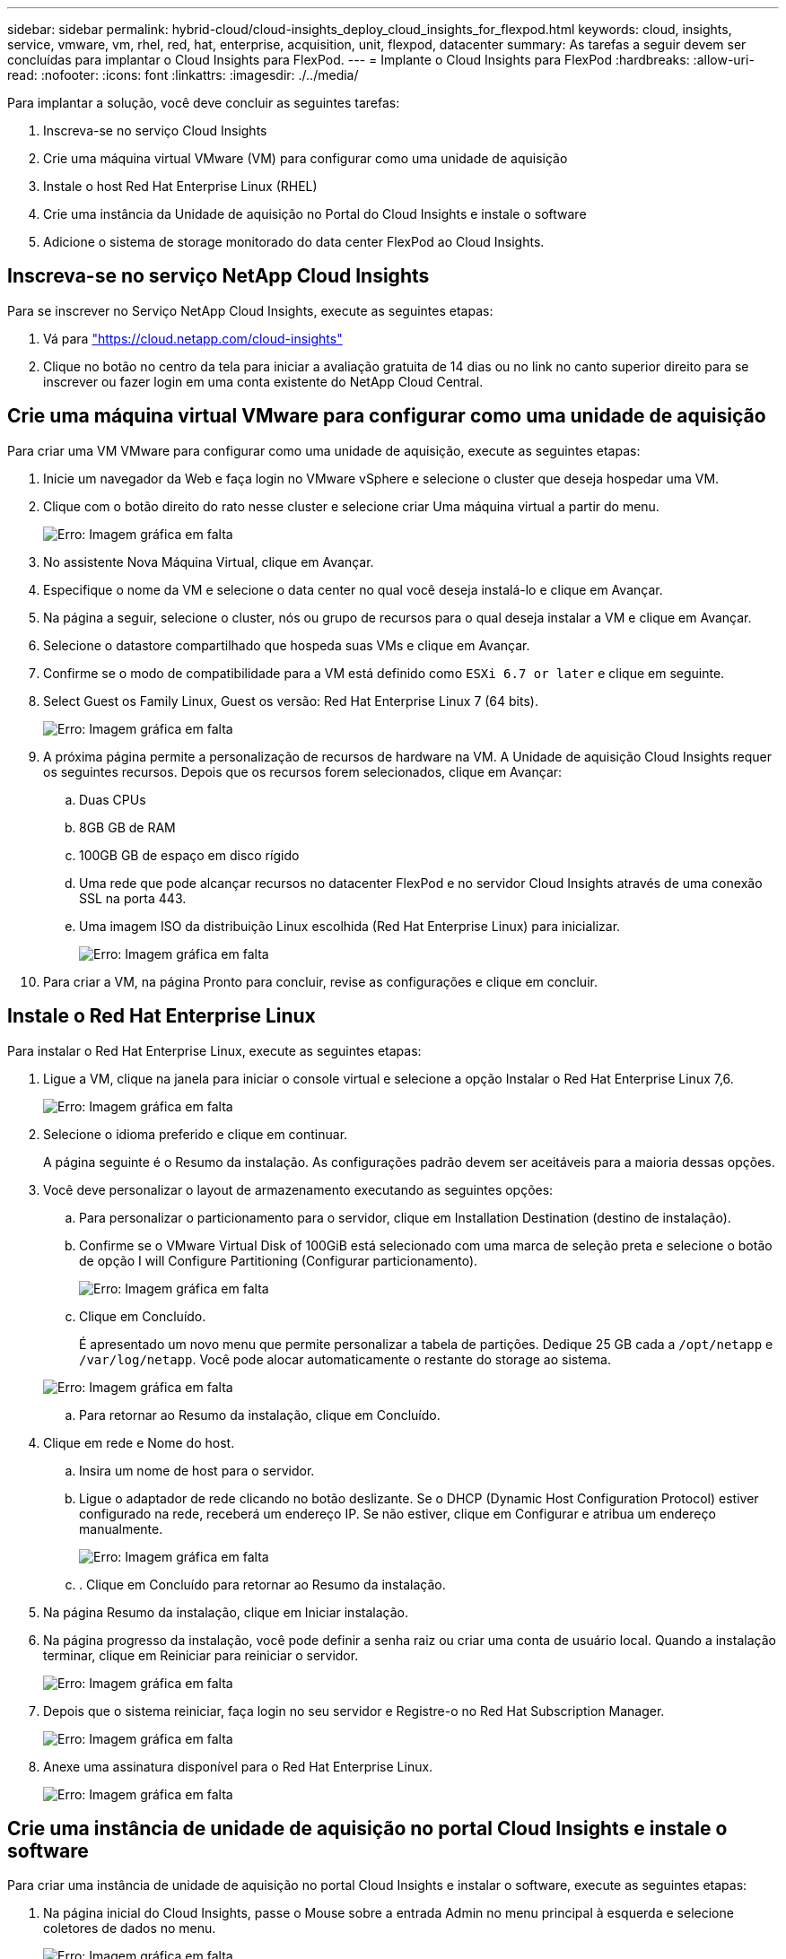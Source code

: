 ---
sidebar: sidebar 
permalink: hybrid-cloud/cloud-insights_deploy_cloud_insights_for_flexpod.html 
keywords: cloud, insights, service, vmware, vm, rhel, red, hat, enterprise, acquisition, unit, flexpod, datacenter 
summary: As tarefas a seguir devem ser concluídas para implantar o Cloud Insights para FlexPod. 
---
= Implante o Cloud Insights para FlexPod
:hardbreaks:
:allow-uri-read: 
:nofooter: 
:icons: font
:linkattrs: 
:imagesdir: ./../media/


[role="lead"]
Para implantar a solução, você deve concluir as seguintes tarefas:

. Inscreva-se no serviço Cloud Insights
. Crie uma máquina virtual VMware (VM) para configurar como uma unidade de aquisição
. Instale o host Red Hat Enterprise Linux (RHEL)
. Crie uma instância da Unidade de aquisição no Portal do Cloud Insights e instale o software
. Adicione o sistema de storage monitorado do data center FlexPod ao Cloud Insights.




== Inscreva-se no serviço NetApp Cloud Insights

Para se inscrever no Serviço NetApp Cloud Insights, execute as seguintes etapas:

. Vá para https://cloud.netapp.com/cloud-insights["https://cloud.netapp.com/cloud-insights"^]
. Clique no botão no centro da tela para iniciar a avaliação gratuita de 14 dias ou no link no canto superior direito para se inscrever ou fazer login em uma conta existente do NetApp Cloud Central.




== Crie uma máquina virtual VMware para configurar como uma unidade de aquisição

Para criar uma VM VMware para configurar como uma unidade de aquisição, execute as seguintes etapas:

. Inicie um navegador da Web e faça login no VMware vSphere e selecione o cluster que deseja hospedar uma VM.
. Clique com o botão direito do rato nesse cluster e selecione criar Uma máquina virtual a partir do menu.
+
image:cloud-insights_image3.png["Erro: Imagem gráfica em falta"]

. No assistente Nova Máquina Virtual, clique em Avançar.
. Especifique o nome da VM e selecione o data center no qual você deseja instalá-lo e clique em Avançar.
. Na página a seguir, selecione o cluster, nós ou grupo de recursos para o qual deseja instalar a VM e clique em Avançar.
. Selecione o datastore compartilhado que hospeda suas VMs e clique em Avançar.
. Confirme se o modo de compatibilidade para a VM está definido como `ESXi 6.7 or later` e clique em seguinte.
. Select Guest os Family Linux, Guest os versão: Red Hat Enterprise Linux 7 (64 bits).
+
image:cloud-insights_image4.png["Erro: Imagem gráfica em falta"]

. A próxima página permite a personalização de recursos de hardware na VM. A Unidade de aquisição Cloud Insights requer os seguintes recursos. Depois que os recursos forem selecionados, clique em Avançar:
+
.. Duas CPUs
.. 8GB GB de RAM
.. 100GB GB de espaço em disco rígido
.. Uma rede que pode alcançar recursos no datacenter FlexPod e no servidor Cloud Insights através de uma conexão SSL na porta 443.
.. Uma imagem ISO da distribuição Linux escolhida (Red Hat Enterprise Linux) para inicializar.
+
image:cloud-insights_image5.png["Erro: Imagem gráfica em falta"]



. Para criar a VM, na página Pronto para concluir, revise as configurações e clique em concluir.




== Instale o Red Hat Enterprise Linux

Para instalar o Red Hat Enterprise Linux, execute as seguintes etapas:

. Ligue a VM, clique na janela para iniciar o console virtual e selecione a opção Instalar o Red Hat Enterprise Linux 7,6.
+
image:cloud-insights_image6.png["Erro: Imagem gráfica em falta"]

. Selecione o idioma preferido e clique em continuar.
+
A página seguinte é o Resumo da instalação. As configurações padrão devem ser aceitáveis para a maioria dessas opções.

. Você deve personalizar o layout de armazenamento executando as seguintes opções:
+
.. Para personalizar o particionamento para o servidor, clique em Installation Destination (destino de instalação).
.. Confirme se o VMware Virtual Disk of 100GiB está selecionado com uma marca de seleção preta e selecione o botão de opção I will Configure Partitioning (Configurar particionamento).
+
image:cloud-insights_image7.png["Erro: Imagem gráfica em falta"]

.. Clique em Concluído.
+
É apresentado um novo menu que permite personalizar a tabela de partições. Dedique 25 GB cada a `/opt/netapp` e `/var/log/netapp`. Você pode alocar automaticamente o restante do storage ao sistema.

+
image:cloud-insights_image8.png["Erro: Imagem gráfica em falta"]

.. Para retornar ao Resumo da instalação, clique em Concluído.


. Clique em rede e Nome do host.
+
.. Insira um nome de host para o servidor.
.. Ligue o adaptador de rede clicando no botão deslizante. Se o DHCP (Dynamic Host Configuration Protocol) estiver configurado na rede, receberá um endereço IP. Se não estiver, clique em Configurar e atribua um endereço manualmente.
+
image:cloud-insights_image9.png["Erro: Imagem gráfica em falta"]

.. . Clique em Concluído para retornar ao Resumo da instalação.


. Na página Resumo da instalação, clique em Iniciar instalação.
. Na página progresso da instalação, você pode definir a senha raiz ou criar uma conta de usuário local. Quando a instalação terminar, clique em Reiniciar para reiniciar o servidor.
+
image:cloud-insights_image10.png["Erro: Imagem gráfica em falta"]

. Depois que o sistema reiniciar, faça login no seu servidor e Registre-o no Red Hat Subscription Manager.
+
image:cloud-insights_image11.png["Erro: Imagem gráfica em falta"]

. Anexe uma assinatura disponível para o Red Hat Enterprise Linux.
+
image:cloud-insights_image12.png["Erro: Imagem gráfica em falta"]





== Crie uma instância de unidade de aquisição no portal Cloud Insights e instale o software

Para criar uma instância de unidade de aquisição no portal Cloud Insights e instalar o software, execute as seguintes etapas:

. Na página inicial do Cloud Insights, passe o Mouse sobre a entrada Admin no menu principal à esquerda e selecione coletores de dados no menu.
+
image:cloud-insights_image13.png["Erro: Imagem gráfica em falta"]

. No centro superior da página coletores de dados, clique no link para unidades de aquisição.
+
image:cloud-insights_image14.png["Erro: Imagem gráfica em falta"]

. Para criar uma nova unidade de aquisição, clique no botão à direita.
+
image:cloud-insights_image15.png["Erro: Imagem gráfica em falta"]

. Selecione o sistema operacional que deseja usar para hospedar sua Unidade de aquisição e siga as etapas para copiar o script de instalação da página da Web.
+
Neste exemplo, é um servidor Linux, que fornece um snippet e um token para colar na CLI em nosso host. A página da Web aguarda a ligação da unidade de aquisição.

+
image:cloud-insights_image16.png["Erro: Imagem gráfica em falta"]

. Cole o snippet na CLI da máquina Red Hat Enterprise Linux que foi provisionada e clique em Enter.
+
image:cloud-insights_image17.png["Erro: Imagem gráfica em falta"]

+
O programa de instalação baixa um pacote compactado e inicia a instalação. Quando a instalação estiver concluída, você receberá uma mensagem informando que a Unidade de aquisição foi registrada no NetApp Cloud Insights.

+
image:cloud-insights_image18.png["Erro: Imagem gráfica em falta"]





== Adicione o sistema de storage monitorado do data center FlexPod ao Cloud Insights

Para adicionar o sistema de storage ONTAP a partir de uma implantação do FlexPod, siga estas etapas:

. Regresse à página unidades de aquisição no portal Cloud Insights e encontre a unidade recém-registada listada. Para apresentar um resumo da unidade, clique na unidade.
+
image:cloud-insights_image19.png["Erro: Imagem gráfica em falta"]

. Para iniciar um assistente para adicionar o sistema de armazenamento, na página Resumo, clique no botão para criar um coletor de dados. A primeira página exibe todos os sistemas a partir dos quais os dados podem ser coletados. Utilize a barra de pesquisa para procurar ONTAP.
+
image:cloud-insights_image20.png["Erro: Imagem gráfica em falta"]

. Selecione Software de gerenciamento de dados ONTAP.
+
É apresentada uma página que lhe permite atribuir um nome à sua implementação e selecionar a Unidade de aquisição que pretende utilizar. Você pode fornecer as informações de conetividade e credenciais para o sistema ONTAP e testar a conexão para confirmar.

+
image:cloud-insights_image21.png["Erro: Imagem gráfica em falta"]

. Clique em concluir configuração.
+
O portal retorna à página coletores de dados e o coletor de dados começa sua primeira pesquisa para coletar dados do sistema de armazenamento ONTAP no datacenter FlexPod.

+
image:cloud-insights_image22.png["Erro: Imagem gráfica em falta"]


